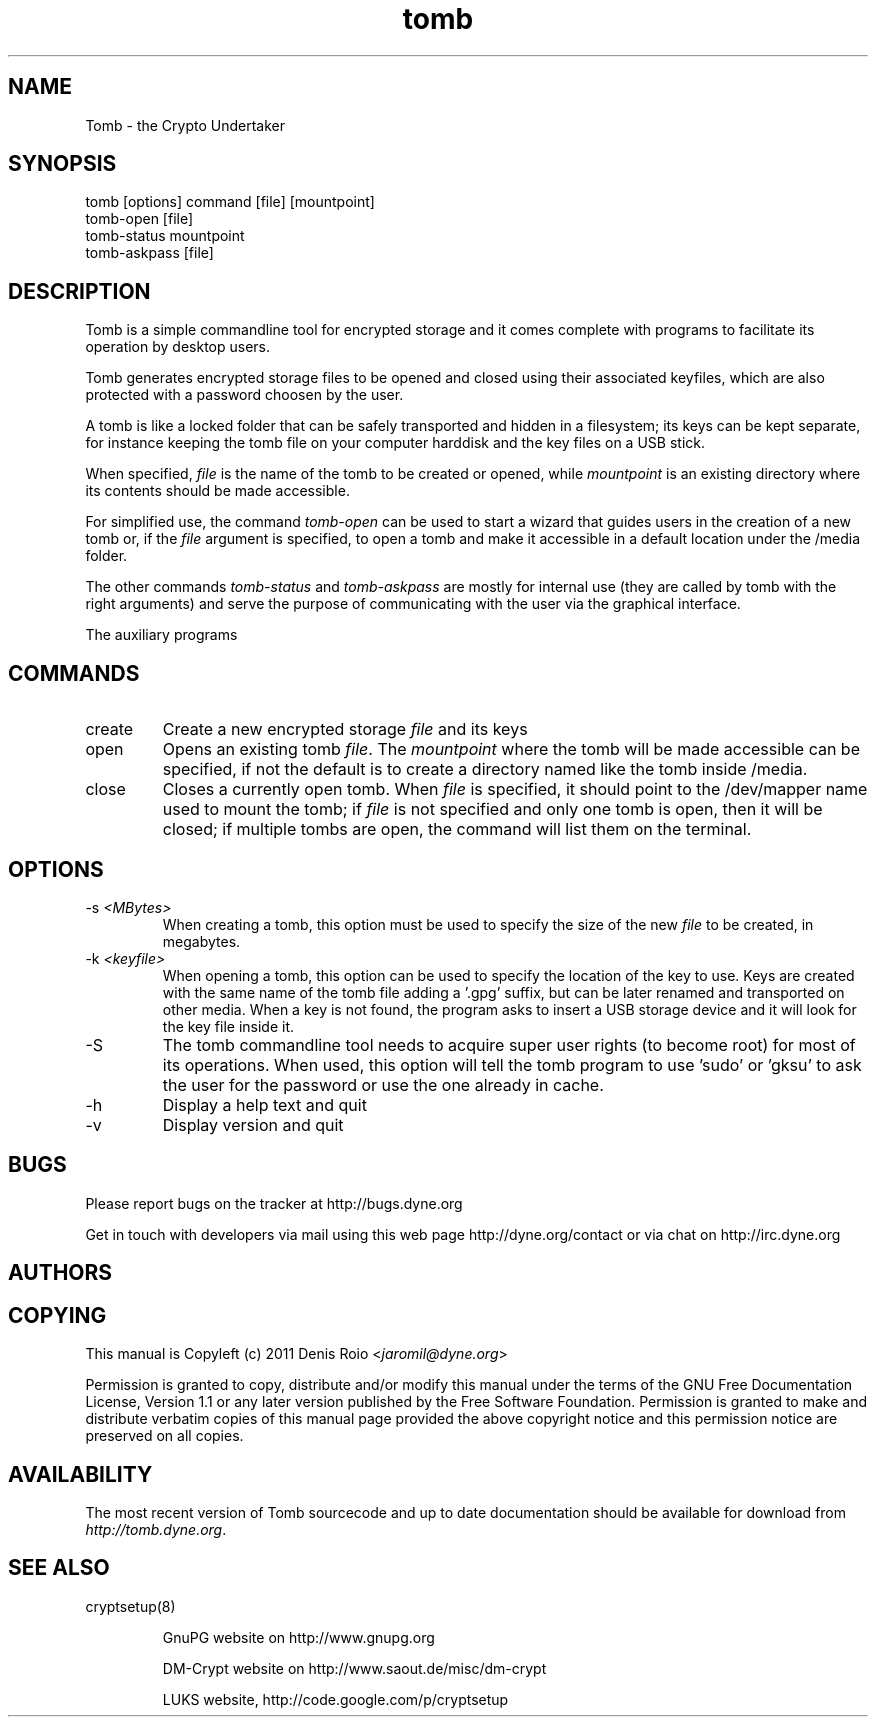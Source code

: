 .TH tomb 1 "January 25, 2011" "tomb"

.SH NAME
Tomb \- the Crypto Undertaker

.SH SYNOPSIS
.B
.IP "tomb [options] command [file] [mountpoint]"
.B
.IP "tomb-open [file]"
.B
.IP "tomb-status mountpoint"
.B
.IP "tomb-askpass [file]"

.SH DESCRIPTION

Tomb is a  simple commandline tool for encrypted  storage and it comes
complete with programs to facilitate its operation by desktop users.

Tomb generates encrypted  storage files to be opened  and closed using
their associated  keyfiles, which are  also protected with  a password
choosen by the user.

A tomb  is like  a locked  folder that can  be safely  transported and
hidden in  a filesystem; its keys  can be kept  separate, for instance
keeping the tomb file on your computer harddisk and the key files on a
USB stick.

When specified,  \fIfile\fR is the name  of the tomb to  be created or
opened,  while \fImountpoint\fR  is  an existing  directory where  its
contents should be made accessible.

For simplified use, the command \fItomb-open\fR can be used to start a
wizard that guides users in the creation of a new tomb or, if the
\fIfile\fR argument is specified, to open a tomb and make it
accessible in a default location under the /media folder.

The other commands \fItomb-status\fR and \fItomb-askpass\fR are mostly
for internal  use (they are called  by tomb with  the right arguments)
and serve the purpose of communicating with the user via the graphical
interface.

The auxiliary programs \fI


.SH COMMANDS
.B
.IP "create"
Create a new encrypted storage \fIfile\fR and its keys
.B
.IP "open"
Opens an existing tomb \fIfile\fR. The \fImountpoint\fR where the tomb
will be  made accessible can  be specified, if  not the default  is to
create a directory named like the tomb inside /media.
.B
.IP "close"
Closes a currently open tomb.  When \fIfile\fR is specified, it should
point to the /dev/mapper name used to mount the tomb; if \fIfile\fR is
not specified  and only one tomb is  open, then it will  be closed; if
multiple tombs are open, the command will list them on the terminal.

.SH OPTIONS
.B
.B
.IP "-s \fI<MBytes>\fR" 
When creating a tomb, this option  must be used to specify the size of
the new \fIfile\fR to be created, in megabytes.
.B
.IP "-k \fI<keyfile>\fR"
When opening a  tomb, this option can be used  to specify the location
of the  key to use. Keys  are created with  the same name of  the tomb
file adding a '.gpg' suffix,  but can be later renamed and transported
on other media. When a key is  not found, the program asks to insert a
USB storage device and it will look for the key file inside it.
.B
.IP "-S"
The  tomb commandline  tool needs  to  acquire super  user rights  (to
become root) for  most of its operations. When  used, this option will
tell the tomb program to use 'sudo'  or 'gksu' to ask the user for the
password or use the one already in cache.
.B
.IP "-h"
Display a help text and quit
.B
.IP "-v"
Display version and quit


.SH BUGS
Please report bugs on the tracker at http://bugs.dyne.org

Get in touch with developers via mail using this web page
http://dyne.org/contact or via chat on http://irc.dyne.org

.SH AUTHORS

.SH COPYING

This manual is Copyleft (c) 2011 Denis Roio <\fIjaromil@dyne.org\fR>

Permission is  granted to copy,  distribute and/or modify  this manual
under the terms of the  GNU Free Documentation License, Version 1.1 or
any  later   version  published  by  the   Free  Software  Foundation.
Permission is granted  to make and distribute verbatim  copies of this
manual page  provided the above  copyright notice and  this permission
notice are preserved on all copies.

.SH AVAILABILITY

The  most   recent  version  of   Tomb  sourcecode  and  up   to  date
documentation    should    be     available    for    download    from
\fIhttp://tomb.dyne.org\fR.

.SH SEE ALSO

.B
.IP cryptsetup(8)

GnuPG website on http://www.gnupg.org

DM-Crypt website on http://www.saout.de/misc/dm-crypt

LUKS website, http://code.google.com/p/cryptsetup
